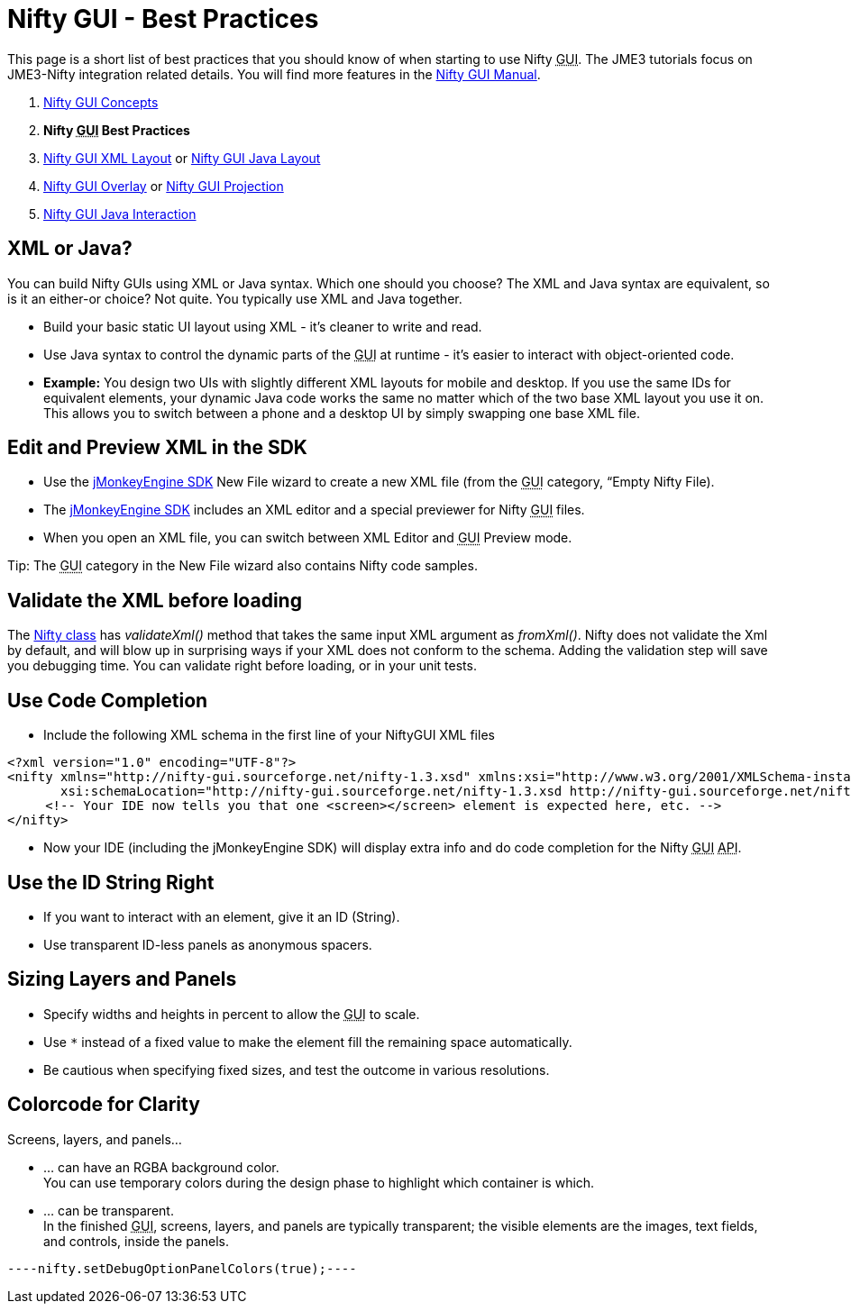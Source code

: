 

= Nifty GUI - Best Practices

This page is a short list of best practices that you should know of when starting to use Nifty +++<abbr title="Graphical User Interface">GUI</abbr>+++. The JME3 tutorials focus on JME3-Nifty integration related details. You will find more features in the link:http://sourceforge.net/projects/nifty-gui/files/nifty-gui/nifty-gui-the-manual-v1.0.pdf/download[Nifty GUI Manual].


.  <<jme3/advanced/nifty_gui#,Nifty GUI Concepts>>
.  *Nifty +++<abbr title="Graphical User Interface">GUI</abbr>+++ Best Practices*
.  <<jme3/advanced/nifty_gui_xml_layout#,Nifty GUI XML Layout>> or <<jme3/advanced/nifty_gui_java_layout#,Nifty GUI Java Layout>>
.  <<jme3/advanced/nifty_gui_overlay#,Nifty GUI Overlay>> or <<jme3/advanced/nifty_gui_projection#,Nifty GUI Projection>>
.  <<jme3/advanced/nifty_gui_java_interaction#,Nifty GUI Java Interaction>>


== XML or Java?

You can build Nifty GUIs using XML or Java syntax. Which one should you choose? The XML and Java syntax are equivalent, so is it an either-or choice? Not quite. You typically use XML and Java together.


*  Build your basic static UI layout using XML - it's cleaner to write and read. 
*  Use Java syntax to control the dynamic parts of the +++<abbr title="Graphical User Interface">GUI</abbr>+++ at runtime - it's easier to interact with object-oriented code.
*  *Example:* You design two UIs with slightly different XML layouts for mobile and desktop. If you use the same IDs for equivalent elements, your dynamic Java code works the same no matter which of the two base XML layout you use it on. This allows you to switch between a phone and a desktop UI by simply swapping one base XML file. 


== Edit and Preview XML in the SDK

*  Use the <<sdk#,jMonkeyEngine SDK>> New File wizard to create a new XML file (from the +++<abbr title="Graphical User Interface">GUI</abbr>+++ category, “Empty Nifty File). 
*  The <<sdk#,jMonkeyEngine SDK>> includes an XML editor and a special previewer for Nifty +++<abbr title="Graphical User Interface">GUI</abbr>+++ files. 
*  When you open an XML file, you can switch between XML Editor and +++<abbr title="Graphical User Interface">GUI</abbr>+++ Preview mode.

Tip: The +++<abbr title="Graphical User Interface">GUI</abbr>+++ category in the New File wizard also contains Nifty code samples.



== Validate the XML before loading

The link:http://nifty-gui.sourceforge.net/projects/nifty/apidocs/de/lessvoid/nifty/Nifty.html[Nifty class] has _validateXml()_ method that takes the same input XML argument as _fromXml()_. Nifty does not validate the Xml by default, and will blow up in surprising ways if your XML does not conform to the schema. Adding the validation step will save you debugging time. You can validate right before loading, or in your unit tests. 



== Use Code Completion

*  Include the following XML schema in the first line of your NiftyGUI XML files
[source,xml]
----
<?xml version="1.0" encoding="UTF-8"?>
<nifty xmlns="http://nifty-gui.sourceforge.net/nifty-1.3.xsd" xmlns:xsi="http://www.w3.org/2001/XMLSchema-instance"
       xsi:schemaLocation="http://nifty-gui.sourceforge.net/nifty-1.3.xsd http://nifty-gui.sourceforge.net/nifty-1.3.xsd">
     <!-- Your IDE now tells you that one <screen></screen> element is expected here, etc. -->
</nifty>
----
*  Now your IDE (including the jMonkeyEngine SDK) will display extra info and do code completion for the Nifty +++<abbr title="Graphical User Interface">GUI</abbr>+++ +++<abbr title="Application Programming Interface">API</abbr>+++.


== Use the ID String Right

*  If you want to interact with an element, give it an ID (String). 
*  Use transparent ID-less panels as anonymous spacers.


== Sizing Layers and Panels

*  Specify widths and heights in percent to allow the +++<abbr title="Graphical User Interface">GUI</abbr>+++ to scale.
*  Use `*` instead of a fixed value to make the element fill the remaining space automatically.
*  Be cautious when specifying fixed sizes, and test the outcome in various resolutions.


== Colorcode for Clarity

Screens, layers, and panels…


*  … can have an RGBA background color. +
You can use temporary colors during the design phase to highlight which container is which.
*  … can be transparent. +
In the finished +++<abbr title="Graphical User Interface">GUI</abbr>+++, screens, layers, and panels are typically transparent; the visible elements are the images, text fields, and controls, inside the panels.




[source,java]
----nifty.setDebugOptionPanelColors(true);----


